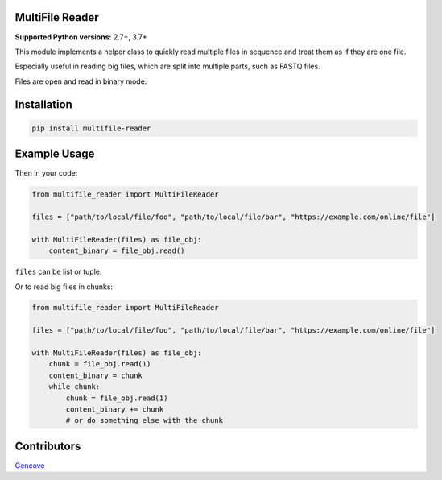 MultiFile Reader
----------------

**Supported Python versions:** 2.7+, 3.7+

This module implements a helper class to quickly read multiple files in sequence
and treat them as if they are one file.

Especially useful in reading big files, which are split into multiple parts, such as FASTQ files.

Files are open and read in binary mode.


Installation
------------

.. code:: sh

    pip install multifile-reader


Example Usage
-------------

Then in your code:

.. code:: python

    from multifile_reader import MultiFileReader

    files = ["path/to/local/file/foo", "path/to/local/file/bar", "https://example.com/online/file"]

    with MultiFileReader(files) as file_obj:
        content_binary = file_obj.read()


``files`` can be list or tuple.

Or to read big files in chunks:

.. code:: python

    from multifile_reader import MultiFileReader

    files = ["path/to/local/file/foo", "path/to/local/file/bar", "https://example.com/online/file"]

    with MultiFileReader(files) as file_obj:
        chunk = file_obj.read(1)
        content_binary = chunk
        while chunk:
            chunk = file_obj.read(1)
            content_binary += chunk
            # or do something else with the chunk


Contributors
------------

Gencove_

.. _Gencove: https://gencove.com/
